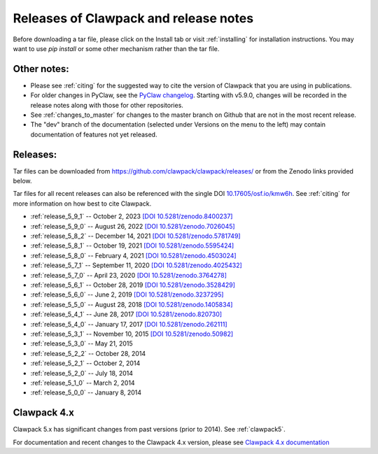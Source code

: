 .. _releases:

Releases of Clawpack and release notes
=======================================

Before downloading a tar file, please click on the Install tab or visit
:ref:`installing` for installation instructions.  You may want to use
`pip install` or some other mechanism rather than the tar file.

Other notes:
------------

* Please see :ref:`citing` for the suggested way to cite the version of
  Clawpack that you are using in publications.

* For older changes in PyClaw, see the `PyClaw changelog <https://github.com/clawpack/pyclaw/blob/master/CHANGES.md>`_.
  Starting with v5.9.0, changes will be recorded in the release notes along
  with those for other repositories.

* See :ref:`changes_to_master` for changes to the master branch on Github
  that are not in the most recent release.  

* The "dev" branch of the 
  documentation (selected under Versions on the menu
  to the left) may contain documentation of features not yet released.

Releases:
---------

Tar files can be downloaded from 
`https://github.com/clawpack/clawpack/releases/
<https://github.com/clawpack/clawpack/releases/>`_ or 
from the Zenodo links provided below.

Tar files for all recent releases 
can also be referenced with the single DOI
`10.17605/osf.io/kmw6h <https://doi.org/10.17605/osf.io/kmw6h>`__.
See :ref:`citing` for more information on how best to cite Clawpack.

* :ref:`release_5_9_1`  -- October 2, 2023
  `[DOI 10.5281/zenodo.8400237] <https://doi.org/10.5281/zenodo.8400237>`_
* :ref:`release_5_9_0`  -- August 26, 2022
  `[DOI 10.5281/zenodo.7026045] <https://doi.org/10.5281/zenodo.7026045>`_
* :ref:`release_5_8_2`  -- December 14, 2021
  `[DOI 10.5281/zenodo.5781749] <https://doi.org/10.5281/zenodo.5781749>`_
* :ref:`release_5_8_1`  -- October 19, 2021
  `[DOI 10.5281/zenodo.5595424] <https://doi.org/10.5281/zenodo.5595424>`_
* :ref:`release_5_8_0`  -- February 4, 2021
  `[DOI 10.5281/zenodo.4503024] <https://doi.org/10.5281/zenodo.4503024>`_
* :ref:`release_5_7_1`  -- September 11, 2020
  `[DOI 10.5281/zenodo.4025432] <https://doi.org/10.5281/zenodo.4025432>`_
* :ref:`release_5_7_0`  -- April 23, 2020
  `[DOI 10.5281/zenodo.3764278] <https://doi.org/10.5281/zenodo.3764278>`_
* :ref:`release_5_6_1`  -- October 28, 2019
  `[DOI 10.5281/zenodo.3528429] <https://doi.org/10.5281/zenodo.3528429>`_
* :ref:`release_5_6_0`  -- June 2, 2019 
  `[DOI 10.5281/zenodo.3237295] <https://doi.org/10.5281/zenodo.3237295>`_
* :ref:`release_5_5_0`  -- August 28, 2018
  `[DOI 10.5281/zenodo.1405834] <https://doi.org/10.5281/zenodo.1405834>`_
* :ref:`release_5_4_1`  -- June 28, 2017
  `[DOI 10.5281/zenodo.820730] <https://doi.org/10.5281/zenodo.820730>`_
* :ref:`release_5_4_0`  -- January 17, 2017
  `[DOI 10.5281/zenodo.262111] <https://doi.org/10.5281/zenodo.262111>`_
* :ref:`release_5_3_1`  -- November 10, 2015
  `[DOI 10.5281/zenodo.50982] <https://doi.org/10.5281/zenodo.50982>`_
* :ref:`release_5_3_0`  -- May 21, 2015
* :ref:`release_5_2_2`  -- October 28, 2014
* :ref:`release_5_2_1`  -- October 2, 2014
* :ref:`release_5_2_0`  -- July 18, 2014
* :ref:`release_5_1_0`  -- March 2, 2014
* :ref:`release_5_0_0`  -- January 8, 2014


.. _new_in_claw4x:

Clawpack 4.x
-------------

Clawpack 5.x has significant changes from past versions (prior to 2014). 
See :ref:`clawpack5`.

For documentation and recent changes to the Clawpack 4.x version, please see
`Clawpack 4.x documentation
<http://depts.washington.edu/clawpack/users-4.x/index.html>`_

